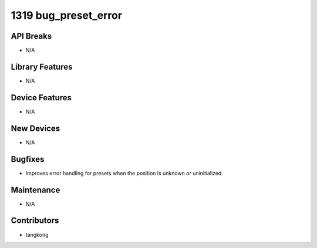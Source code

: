 1319 bug_preset_error
#####################

API Breaks
----------
- N/A

Library Features
----------------
- N/A

Device Features
---------------
- N/A

New Devices
-----------
- N/A

Bugfixes
--------
- Improves error handling for presets when the position is unknown or uninitialized.

Maintenance
-----------
- N/A

Contributors
------------
- tangkong
